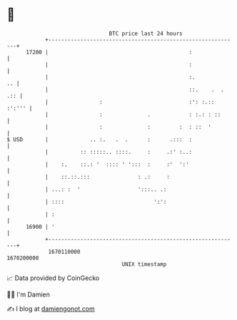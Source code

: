 * 👋

#+begin_example
                                   BTC price last 24 hours                    
               +------------------------------------------------------------+ 
         17200 |                                            :               | 
               |                                            :               | 
               |                                            :.           .. | 
               |                                            ::.    .  . .:: | 
               |                :                           :': :.:: :':''' | 
               |                :              .            : :.: : ::      | 
               |                :              :         :  : ::  '         | 
   $ USD       |             .. :.   .  .      :      .:::  :               | 
               |          :: :::::.. ::::.     :     .:' :..:               | 
               |    :.    ::.: '  :::: ' ':::  :     :'  ':'                | 
               |    ::.::.:::               : .:     :                      | 
               | ...: :  '                  ':::.. .:                       | 
               | ::::                            ':':                       | 
               | :                                                          | 
         16900 | '                                                          | 
               +------------------------------------------------------------+ 
                1670110000                                        1670200000  
                                       UNIX timestamp                         
#+end_example
📈 Data provided by CoinGecko

🧑‍💻 I'm Damien

✍️ I blog at [[https://www.damiengonot.com][damiengonot.com]]
